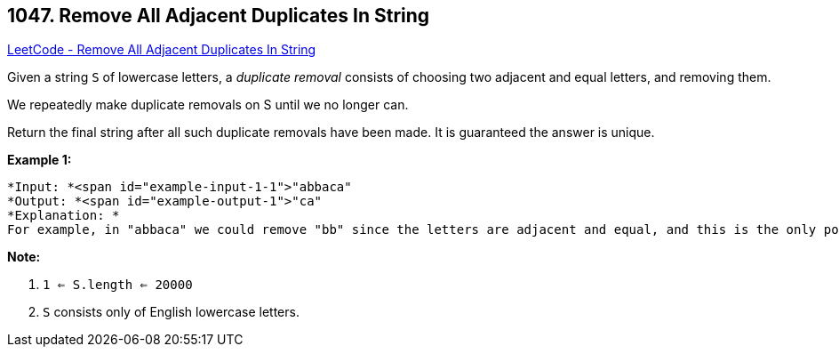 == 1047. Remove All Adjacent Duplicates In String

https://leetcode.com/problems/remove-all-adjacent-duplicates-in-string/[LeetCode - Remove All Adjacent Duplicates In String]

Given a string `S` of lowercase letters, a _duplicate removal_ consists of choosing two adjacent and equal letters, and removing them.

We repeatedly make duplicate removals on S until we no longer can.

Return the final string after all such duplicate removals have been made.  It is guaranteed the answer is unique.

 

*Example 1:*

[subs="verbatim,quotes"]
----
*Input: *<span id="example-input-1-1">"abbaca"
*Output: *<span id="example-output-1">"ca"
*Explanation: *
For example, in "abbaca" we could remove "bb" since the letters are adjacent and equal, and this is the only possible move.  The result of this move is that the string is "aaca", of which only "aa" is possible, so the final string is "ca".
----

 

*Note:*


. `1 <= S.length <= 20000`
. `S` consists only of English lowercase letters.

